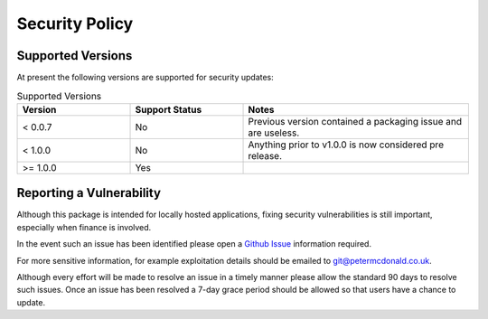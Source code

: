 Security Policy
=====================================

Supported Versions
-------------------------------------

At present the following versions are supported for security updates:

.. list-table:: Supported Versions
    :widths: 25 25 50
    :header-rows: 1

    * - Version
      - Support Status
      - Notes
    * - < 0.0.7
      - No
      - Previous version contained a packaging issue and are useless.
    * - < 1.0.0
      - No
      - Anything prior to v1.0.0 is now considered pre release.
    * - >= 1.0.0
      - Yes
      -

Reporting a Vulnerability
-------------------------------------

Although this package is intended for locally hosted applications, fixing
security vulnerabilities is still important, especially when finance is
involved.

In the event such an issue has been identified please open a
`Github Issue <https://github.com/petermcd/monzo-api/issues>`_
information required.

For more sensitive information, for example exploitation details should be
emailed to git@petermcdonald.co.uk.

Although every effort will be made to resolve an issue in a timely manner
please allow the standard 90 days to resolve such issues. Once an issue
has been resolved a 7-day grace period should be allowed so that
users have a chance to update.
